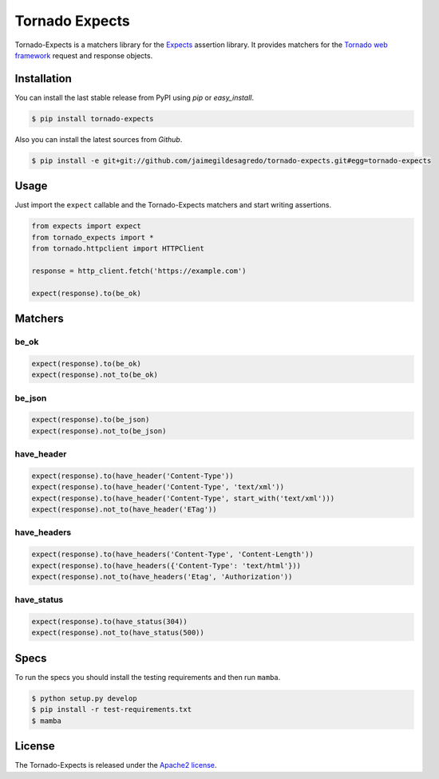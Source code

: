 ===============
Tornado Expects
===============

.. image:: https://img.shields.io/pypi/v/tornado-expects.svg
    :target: https://pypi.python.org/pypi/tornado-expects
    :alt: Latest version

.. image:: https://img.shields.io/pypi/dm/tornado-expects.svg
    :target: https://pypi.python.org/pypi/tornado-expects
    :alt: Number of PyPI downloads

.. image:: https://secure.travis-ci.org/jaimegildesagredo/tornado-expects.svg?branch=master
    :target: http://travis-ci.org/jaimegildesagredo/tornado-expects

Tornado-Expects is a matchers library for the `Expects <https://github.com/jaimegildesagredo/expects>`_ assertion library. It provides matchers for the `Tornado web framework <https://pypi.python.org/pypi/tornado>`_ request and response objects.

Installation
============

You can install the last stable release from PyPI using *pip* or *easy_install*.

.. code-block:: bash

    $ pip install tornado-expects

Also you can install the latest sources from *Github*.

.. code-block:: bash

     $ pip install -e git+git://github.com/jaimegildesagredo/tornado-expects.git#egg=tornado-expects

Usage
=====

Just import the ``expect`` callable and the Tornado-Expects matchers and start writing assertions.

.. code-block:: python

    from expects import expect
    from tornado_expects import *
    from tornado.httpclient import HTTPClient

    response = http_client.fetch('https://example.com')

    expect(response).to(be_ok)

Matchers
========

be_ok
-----

.. code-block:: python

    expect(response).to(be_ok)
    expect(response).not_to(be_ok)

be_json
-------

.. code-block:: python

    expect(response).to(be_json)
    expect(response).not_to(be_json)


have_header
-----------

.. code-block:: python

    expect(response).to(have_header('Content-Type'))
    expect(response).to(have_header('Content-Type', 'text/xml'))
    expect(response).to(have_header('Content-Type', start_with('text/xml')))
    expect(response).not_to(have_header('ETag'))

have_headers
------------

.. code-block:: python

    expect(response).to(have_headers('Content-Type', 'Content-Length'))
    expect(response).to(have_headers({'Content-Type': 'text/html'}))
    expect(response).not_to(have_headers('Etag', 'Authorization'))

have_status
-----------

.. code-block:: python

    expect(response).to(have_status(304))
    expect(response).not_to(have_status(500))

Specs
=====

To run the specs you should install the testing requirements and then run ``mamba``.

.. code-block:: bash

    $ python setup.py develop
    $ pip install -r test-requirements.txt
    $ mamba

License
=======

The Tornado-Expects is released under the `Apache2 license <http://www.apache.org/licenses/LICENSE-2.0.html>`_.
